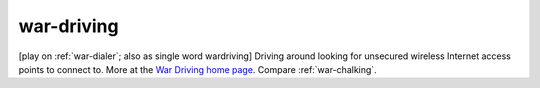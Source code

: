 .. _war-driving:

============================================================
war-driving
============================================================

[play on :ref:`war-dialer`\; also as single word wardriving] Driving around looking for unsecured wireless Internet access points to connect to.
More at the `War Driving home page <http://www.personaltelco.net/index.cgi/WarDriving>`_.
Compare :ref:`war-chalking`\.

